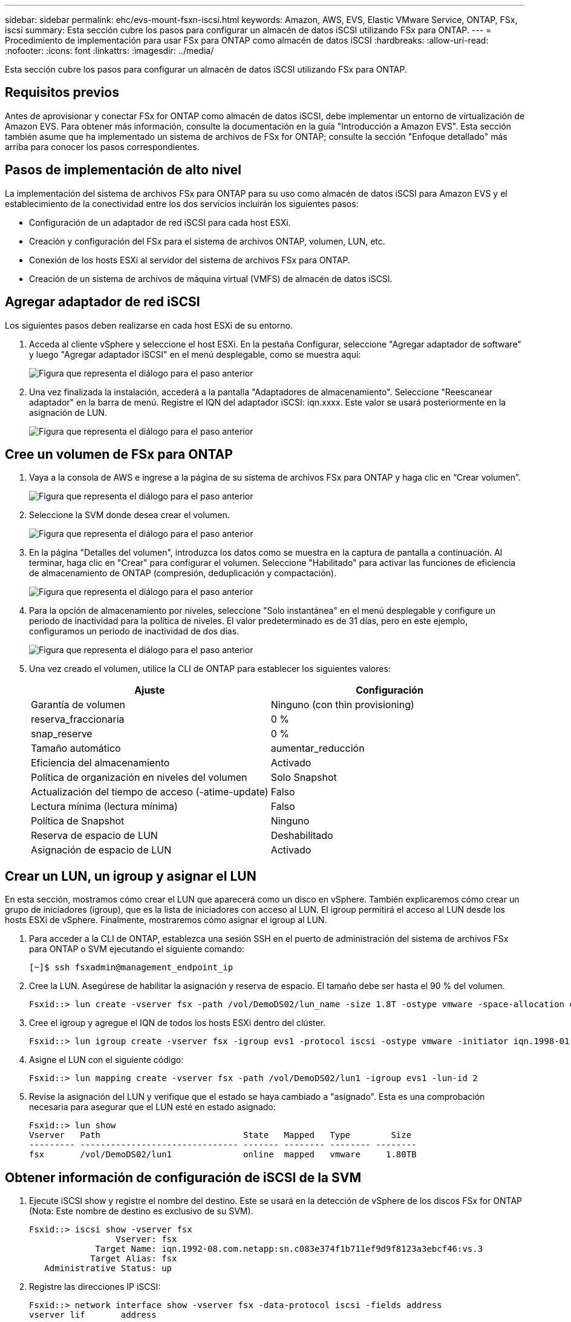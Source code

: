---
sidebar: sidebar 
permalink: ehc/evs-mount-fsxn-iscsi.html 
keywords: Amazon, AWS, EVS, Elastic VMware Service, ONTAP, FSx, iscsi 
summary: Esta sección cubre los pasos para configurar un almacén de datos iSCSI utilizando FSx para ONTAP. 
---
= Procedimiento de implementación para usar FSx para ONTAP como almacén de datos iSCSI
:hardbreaks:
:allow-uri-read: 
:nofooter: 
:icons: font
:linkattrs: 
:imagesdir: ../media/


[role="lead"]
Esta sección cubre los pasos para configurar un almacén de datos iSCSI utilizando FSx para ONTAP.



== Requisitos previos

Antes de aprovisionar y conectar FSx for ONTAP como almacén de datos iSCSI, debe implementar un entorno de virtualización de Amazon EVS. Para obtener más información, consulte la documentación en la guía "Introducción a Amazon EVS". Esta sección también asume que ha implementado un sistema de archivos de FSx for ONTAP; consulte la sección "Enfoque detallado" más arriba para conocer los pasos correspondientes.



== Pasos de implementación de alto nivel

La implementación del sistema de archivos FSx para ONTAP para su uso como almacén de datos iSCSI para Amazon EVS y el establecimiento de la conectividad entre los dos servicios incluirán los siguientes pasos:

* Configuración de un adaptador de red iSCSI para cada host ESXi.
* Creación y configuración del FSx para el sistema de archivos ONTAP, volumen, LUN, etc.
* Conexión de los hosts ESXi al servidor del sistema de archivos FSx para ONTAP.
* Creación de un sistema de archivos de máquina virtual (VMFS) de almacén de datos iSCSI.




== Agregar adaptador de red iSCSI

Los siguientes pasos deben realizarse en cada host ESXi de su entorno.

. Acceda al cliente vSphere y seleccione el host ESXi. En la pestaña Configurar, seleccione "Agregar adaptador de software" y luego "Agregar adaptador iSCSI" en el menú desplegable, como se muestra aquí:
+
image:evs-mount-fsxn-25.png["Figura que representa el diálogo para el paso anterior"]

. Una vez finalizada la instalación, accederá a la pantalla "Adaptadores de almacenamiento". Seleccione "Reescanear adaptador" en la barra de menú. Registre el IQN del adaptador iSCSI: iqn.xxxx. Este valor se usará posteriormente en la asignación de LUN.
+
image:evs-mount-fsxn-26.png["Figura que representa el diálogo para el paso anterior"]





== Cree un volumen de FSx para ONTAP

. Vaya a la consola de AWS e ingrese a la página de su sistema de archivos FSx para ONTAP y haga clic en “Crear volumen”.
+
image:evs-mount-fsxn-27.png["Figura que representa el diálogo para el paso anterior"]

. Seleccione la SVM donde desea crear el volumen.
+
image:evs-mount-fsxn-28.png["Figura que representa el diálogo para el paso anterior"]

. En la página "Detalles del volumen", introduzca los datos como se muestra en la captura de pantalla a continuación. Al terminar, haga clic en "Crear" para configurar el volumen. Seleccione "Habilitado" para activar las funciones de eficiencia de almacenamiento de ONTAP (compresión, deduplicación y compactación).
+
image:evs-mount-fsxn-29.png["Figura que representa el diálogo para el paso anterior"]

. Para la opción de almacenamiento por niveles, seleccione "Solo instantánea" en el menú desplegable y configure un periodo de inactividad para la política de niveles. El valor predeterminado es de 31 días, pero en este ejemplo, configuramos un periodo de inactividad de dos días.
+
image:evs-mount-fsxn-30.png["Figura que representa el diálogo para el paso anterior"]

. Una vez creado el volumen, utilice la CLI de ONTAP para establecer los siguientes valores:
+
[cols="50%, 50%"]
|===
| *Ajuste* | *Configuración* 


| Garantía de volumen | Ninguno (con thin provisioning) 


| reserva_fraccionaria | 0 % 


| snap_reserve | 0 % 


| Tamaño automático | aumentar_reducción 


| Eficiencia del almacenamiento | Activado 


| Política de organización en niveles del volumen | Solo Snapshot 


| Actualización del tiempo de acceso (-atime-update) | Falso 


| Lectura mínima (lectura mínima) | Falso 


| Política de Snapshot | Ninguno 


| Reserva de espacio de LUN | Deshabilitado 


| Asignación de espacio de LUN | Activado 
|===




== Crear un LUN, un igroup y asignar el LUN

En esta sección, mostramos cómo crear el LUN que aparecerá como un disco en vSphere. También explicaremos cómo crear un grupo de iniciadores (igroup), que es la lista de iniciadores con acceso al LUN. El igroup permitirá el acceso al LUN desde los hosts ESXi de vSphere. Finalmente, mostraremos cómo asignar el igroup al LUN.

. Para acceder a la CLI de ONTAP, establezca una sesión SSH en el puerto de administración del sistema de archivos FSx para ONTAP o SVM ejecutando el siguiente comando:
+
....
[~]$ ssh fsxadmin@management_endpoint_ip
....
. Cree la LUN. Asegúrese de habilitar la asignación y reserva de espacio. El tamaño debe ser hasta el 90 % del volumen.
+
....
Fsxid::> lun create -vserver fsx -path /vol/DemoDS02/lun_name -size 1.8T -ostype vmware -space-allocation enabled -space-reservation disabled
....
. Cree el igroup y agregue el IQN de todos los hosts ESXi dentro del clúster.
+
....
Fsxid::> lun igroup create -vserver fsx -igroup evs1 -protocol iscsi -ostype vmware -initiator iqn.1998-01.com.vmware:esxi01.evs.local:1060882244:64,iqn.1998-01.com.vmware:esxi02.evs.local:1911302492:64,iqn.1998-01.com.vmware:esxi03.evs.local:2069609753:64,iqn.1998-01.com.vmware:esxi04.evs.local:1165297648:64
....
. Asigne el LUN con el siguiente código:
+
....
Fsxid::> lun mapping create -vserver fsx -path /vol/DemoDS02/lun1 -igroup evs1 -lun-id 2
....
. Revise la asignación del LUN y verifique que el estado se haya cambiado a "asignado". Esta es una comprobación necesaria para asegurar que el LUN esté en estado asignado:
+
....
Fsxid::> lun show
Vserver   Path                            State   Mapped   Type        Size
--------- ------------------------------- ------- -------- -------- --------
fsx       /vol/DemoDS02/lun1              online  mapped   vmware     1.80TB
....




== Obtener información de configuración de iSCSI de la SVM

. Ejecute iSCSI show y registre el nombre del destino. Este se usará en la detección de vSphere de los discos FSx for ONTAP (Nota: Este nombre de destino es exclusivo de su SVM).
+
....
Fsxid::> iscsi show -vserver fsx
                 Vserver: fsx
             Target Name: iqn.1992-08.com.netapp:sn.c083e374f1b711ef9d9f8123a3ebcf46:vs.3
            Target Alias: fsx
   Administrative Status: up
....
. Registre las direcciones IP iSCSI:
+
....
Fsxid::> network interface show -vserver fsx -data-protocol iscsi -fields address
vserver lif       address
------- -------   -----------
fsx     iscsi_1   10.0.10.134
fsx     iscsi_2   10.0.10.227
....




== Descubra el servidor iSCSI FSx para ONTAP

Ahora que hemos asignado el LUN, podemos detectar el servidor iSCSI de FSx for ONTAP para la SVM. Tenga en cuenta que para cada host ESXi existente en su SDDC deberá repetir los pasos indicados aquí.

. Primero, asegúrese de que el grupo de seguridad vinculado al sistema de archivos FSx para ONTAP (es decir, el conectado a ENI) permita puertos iSCSI.
+
Para obtener una lista completa de los puertos del protocolo iSCSI y cómo aplicarlos, consulte link:https://docs.aws.amazon.com/fsx/latest/ONTAPGuide/limit-access-security-groups.html["Control de acceso al sistema de archivos con Amazon VPC"] .

. En vSphere Client, vaya a Host ESXi > Adaptadores de almacenamiento > Detección estática y haga clic en “Agregar”.
. Introduzca la dirección IP del servidor iSCSI (Puerto 3260). El nombre del destino iSCSI es el IQN del comando iSCSI show. Haga clic en "Aceptar" para continuar.
+
image:evs-mount-fsxn-31.png["Figura que representa el diálogo para el paso anterior"]

. El asistente se cerrará y accederá a la pantalla "Descubrimiento estático del almacén de datos". En la tabla de esta página, podrá verificar que se ha detectado el objetivo.
+
image:evs-mount-fsxn-32.png["Figura que representa el diálogo para el paso anterior"]





== Crear un almacén de datos iSCSI

Ahora que hemos descubierto el servidor iSCSI, podemos crear un almacén de datos iSCSI.

. En el cliente vSphere, vaya a la pestaña Almacén de datos y seleccione el SDDC donde desea implementar el almacén de datos. Haga clic con el botón derecho y seleccione el icono de Almacenamiento (indicado por la flecha verde en la captura de pantalla a continuación). A continuación, seleccione "Nuevo almacén de datos" en el menú desplegable.
+
image:evs-mount-fsxn-33.png["Figura que representa el diálogo para el paso anterior"]

. Ahora estará en el asistente para crear un nuevo almacén de datos. En el paso "Tipo", seleccione la opción VMFS.
. En el paso “Selección de nombre y dispositivo”:
+
.. Proporcione un nombre para su almacén de datos.
.. Seleccione el host ESXi que desea conectar al almacén de datos.
.. Seleccione el disco descubierto (LUN) y haga clic en “Siguiente”.
+
image:evs-mount-fsxn-34.png["Figura que representa el diálogo para el paso anterior"]



. En el paso “Versión VMFS”, seleccione “VMFS 6”.
+
image:evs-mount-fsxn-35.png["Figura que representa el diálogo para el paso anterior"]

. En el paso "Configuración de particiones", deje la configuración predeterminada, incluida la opción "Usar todas las particiones disponibles". Haga clic en "Siguiente" para continuar.
+
image:evs-mount-fsxn-36.png["Figura que representa el diálogo para el paso anterior"]

. En el paso "Listo para completar", asegúrese de que la configuración sea correcta. Al terminar, haga clic en "FINALIZAR" para completar la configuración.
+
image:evs-mount-fsxn-37.png["Figura que representa el diálogo para el paso anterior"]

. Regrese a la página Dispositivos y verifique que se haya adjuntado el almacén de datos.
+
image:evs-mount-fsxn-38.png["Figura que representa el diálogo para el paso anterior"]


